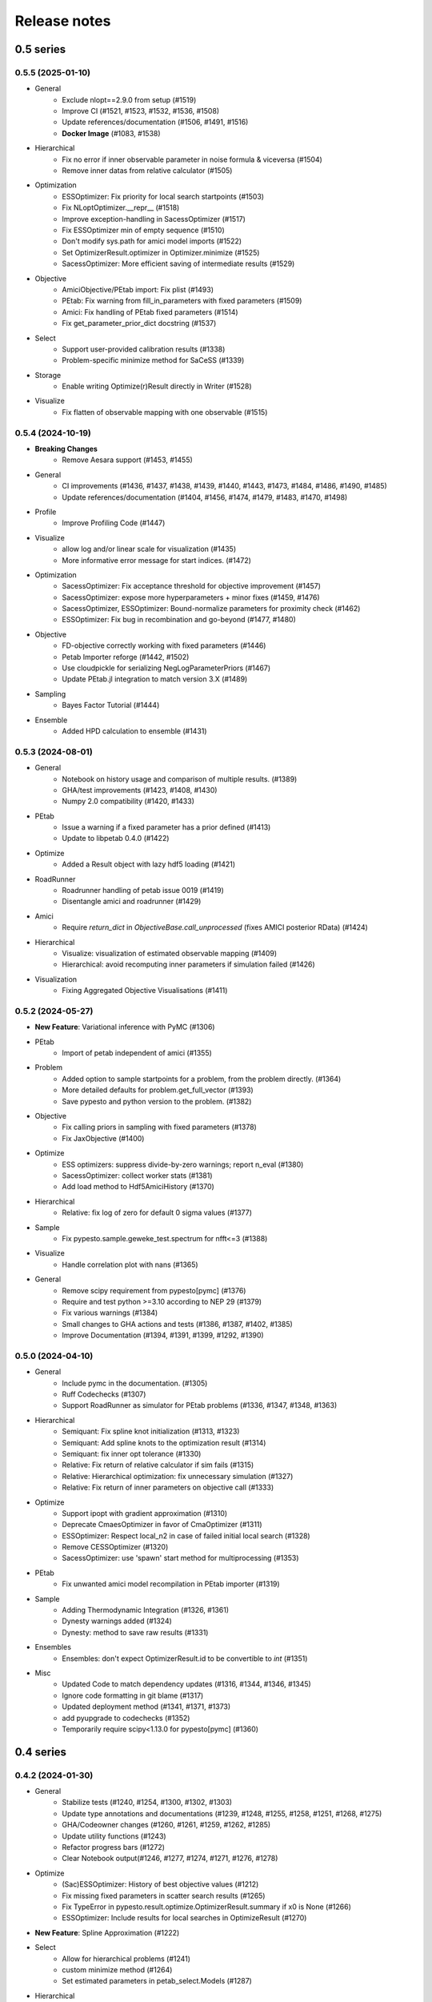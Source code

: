 Release notes
=============


0.5 series
..........


0.5.5 (2025-01-10)
-------------------

- General
    - Exclude nlopt==2.9.0 from setup (#1519)
    - Improve CI (#1521, #1523, #1532, #1536, #1508)
    - Update references/documentation (#1506, #1491, #1516)
    - **Docker Image** (#1083, #1538)
- Hierarchical
    - Fix no error if inner observable parameter in noise formula & viceversa (#1504)
    - Remove inner datas from relative calculator (#1505)
- Optimization
    - ESSOptimizer: Fix priority for local search startpoints (#1503)
    - Fix NLoptOptimizer.__repr__ (#1518)
    - Improve exception-handling in SacessOptimizer (#1517)
    - Fix ESSOptimizer min of empty sequence (#1510)
    - Don't modify sys.path for amici model imports (#1522)
    - Set OptimizerResult.optimizer in Optimizer.minimize (#1525)
    - SacessOptimizer: More efficient saving of intermediate results (#1529)
- Objective
    - AmiciObjective/PEtab import: Fix plist (#1493)
    - PEtab: Fix warning from fill_in_parameters with fixed parameters (#1509)
    - Amici: Fix handling of PEtab fixed parameters (#1514)
    - Fix get_parameter_prior_dict docstring (#1537)
- Select
    - Support user-provided calibration results (#1338)
    - Problem-specific minimize method for SaCeSS (#1339)
- Storage
    - Enable writing Optimize(r)Result directly in Writer (#1528)
- Visualize
    - Fix flatten of observable mapping with one observable (#1515)


0.5.4 (2024-10-19)
-------------------

- **Breaking Changes**
    - Remove Aesara support (#1453, #1455)
- General
    - CI improvements (#1436, #1437, #1438, #1439, #1440, #1443, #1473, #1484, #1486, #1490, #1485)
    - Update references/documentation (#1404, #1456, #1474, #1479, #1483, #1470, #1498)
- Profile
    - Improve Profiling Code (#1447)
- Visualize
    - allow log and/or linear scale for visualization (#1435)
    - More informative error message for start indices. (#1472)
- Optimization
    - SacessOptimizer: Fix acceptance threshold for objective improvement (#1457)
    - SacessOptimizer: expose more hyperparameters + minor fixes (#1459, #1476)
    - SacessOptimizer, ESSOptimizer: Bound-normalize parameters for proximity check (#1462)
    - ESSOptimizer: Fix bug in recombination and go-beyond (#1477, #1480)
- Objective
    - FD-objective correctly working with fixed parameters (#1446)
    - Petab Importer reforge (#1442, #1502)
    - Use cloudpickle for serializing NegLogParameterPriors (#1467)
    - Update PEtab.jl integration to match version 3.X (#1489)
- Sampling
    - Bayes Factor Tutorial (#1444)
- Ensemble
    - Added HPD calculation to ensemble (#1431)


0.5.3 (2024-08-01)
-------------------

* General
	* Notebook on history usage and comparison of multiple results. (#1389)
	* GHA/test improvements (#1423, #1408, #1430)
	* Numpy 2.0 compatibility (#1420, #1433)
* PEtab
	* Issue a warning if a fixed parameter has a prior defined (#1413)
	* Update to libpetab 0.4.0 (#1422)
* Optimize
    * Added a Result object with lazy hdf5 loading (#1421)
* RoadRunner
	* Roadrunner handling of petab issue 0019 (#1419)
	* Disentangle amici and roadrunner (#1429)
* Amici
	* Require `return_dict` in `ObjectiveBase.call_unprocessed` (fixes AMICI posterior RData) (#1424)
* Hierarchical
	* Visualize: visualization of estimated observable mapping (#1409)
	* Hierarchical: avoid recomputing inner parameters if simulation failed (#1426)
* Visualization
	* Fixing Aggregated Objective Visualisations (#1411)


0.5.2 (2024-05-27)
-------------------

* **New Feature**: Variational inference with PyMC (#1306)
* PEtab
    * Import of petab independent of amici (#1355)
* Problem
    * Added option to sample startpoints for a problem, from the problem directly. (#1364)
    * More detailed defaults for problem.get_full_vector (#1393)
    * Save pypesto and python version to the problem. (#1382)
* Objective
    * Fix calling priors in sampling with fixed parameters (#1378)
    * Fix JaxObjective (#1400)
* Optimize
    * ESS optimizers: suppress divide-by-zero warnings; report n_eval (#1380)
    * SacessOptimizer: collect worker stats (#1381)
    * Add load method to Hdf5AmiciHistory (#1370)
* Hierarchical
    * Relative: fix log of zero for default 0 sigma values (#1377)
* Sample
    * Fix pypesto.sample.geweke_test.spectrum for nfft<=3 (#1388)
* Visualize
    * Handle correlation plot with nans (#1365)
* General
    * Remove scipy requirement from pypesto[pymc] (#1376)
    * Require and test python >=3.10 according to NEP 29 (#1379)
    * Fix various warnings (#1384)
    * Small changes to GHA actions and tests (#1386, #1387, #1402, #1385)
    * Improve Documentation (#1394, #1391, #1399, #1292, #1390)


0.5.0 (2024-04-10)
-------------------

* General
    * Include pymc in the documentation. (#1305)
    * Ruff Codechecks (#1307)
    * Support RoadRunner as simulator for PEtab problems (#1336, #1347, #1348, #1363)
* Hierarchical
   * Semiquant: Fix spline knot initialization (#1313, #1323)
   * Semiquant: Add spline knots to the optimization result (#1314)
   * Semiquant: fix inner opt tolerance (#1330)
   * Relative: Fix return of relative calculator if sim fails (#1315)
   * Relative: Hierarchical optimization: fix unnecessary simulation (#1327)
   * Relative: Fix return of inner parameters on objective call (#1333)
* Optimize
   * Support ipopt with gradient approximation (#1310)
   * Deprecate CmaesOptimizer in favor of CmaOptimizer (#1311)
   * ESSOptimizer: Respect local_n2 in case of failed initial local search (#1328)
   * Remove CESSOptimizer (#1320)
   * SacessOptimizer: use 'spawn' start method for multiprocessing (#1353)
* PEtab
   * Fix unwanted amici model recompilation in PEtab importer (#1319)
* Sample
   * Adding Thermodynamic Integration (#1326, #1361)
   * Dynesty warnings added (#1324)
   * Dynesty: method to save raw results (#1331)
* Ensembles
   * Ensembles: don't expect OptimizerResult.id to be convertible to `int` (#1351)
* Misc
   * Updated Code to match dependency updates (#1316, #1344, #1346, #1345)
   * Ignore code formatting in git blame (#1317)
   * Updated deployment method (#1341, #1371, #1373)
   * add pyupgrade to codechecks (#1352)
   * Temporarily require scipy<1.13.0 for pypesto[pymc] (#1360)


0.4 series
..........


0.4.2 (2024-01-30)
-------------------

* General
    * Stabilize tests (#1240, #1254, #1300, #1302, #1303)
    * Update type annotations and documentations (#1239, #1248, #1255, #1258, #1251, #1268, #1275)
    * GHA/Codeowner changes (#1260, #1261, #1259, #1262, #1285)
    * Update utility functions (#1243)
    * Refactor progress bars (#1272)
    * Clear Notebook output(#1246, #1277, #1274, #1271, #1276, #1278)
* Optimize
    * (Sac)ESSOptimizer: History of best objective values (#1212)
    * Fix missing fixed parameters in scatter search results (#1265)
    * Fix TypeError in pypesto.result.optimize.OptimizerResult.summary if x0 is None (#1266)
    * ESSOptimizer: Include results for local searches in OptimizeResult (#1270)
* **New Feature**: Spline Approximation (#1222)
* Select
    * Allow for hierarchical problems (#1241)
    * custom minimize method (#1264)
    * Set estimated parameters in petab_select.Models (#1287)
* Hierarchical
    * Log space startpoint sampling (#1242)
    * Support for box constraints on offset and scaling parameters (#1238)
    * restructuring and add relative to InnerCalculatorCollector (#1245)
    * Semiquantitative: Robust regularization calculation (#1297)
* History
    * Support pathlib.Path for result/history files (#1247)
    * Extended Amici history (#1263)
* Visualize
    * Fix time trajectories for hierarchical problems (#1213)
    * Fix hierarchical parameter plotting for all optimizers (#1244)
    * Sacess history plot (#1250)
* Objective
    * Fix PEtab.jl version to before 2.5.0 (temporarily) (#1256)
* PEtab
    * Enable Importer passing verbose to create_model (#1269)
    * PetabImporter: version-specific amici model directories (#1283)
* Problem
    * Problem: add inner problem names, bounds and hierarchical flag (#1282)
    * Use warnings.warn instead of logging.warn when loading Problem from HDF5 without an Objective (#1253)
* Ensemble
    * EnsemblePrediction: remove "no predictor" warning (#1293)


0.4.1 (2023-12-05)
-------------------

* General
    * Documentation (#1214, #1227, #1223, #1230, #1229)
    * Update code to avoid deprecations and warnings (#1217, #1219)
    * Updated codeownership (#1232, #1233)
    * Update Citation (#1221)
    * Improved Testing (#1218, #1216, #1231)
* History:
    * Enable converting MemoryHistory to Hdf5History (#1211)
* Profile:
    * Code simplification and other clean up (#1225)
    * Fix incorrect indexing in `pypesto.profile.profile_next_guess.get_reg_polynomial` (#1226)
* Optimize
    * Warnings for scipy together with laplace prior (#1228)
* Visualization:
    * Skip the history trace, if trace is empty. Occurs for infinite initial values. (#1234)
* Ensemble
    * Fix Ensemble.from_optimization_endpoints (#1237)


0.4.0 (2023-11-22)
-------------------

* General
    * Documentation (#1140, #1146, #1152, #1149, #1192)
    * Updated Jupyter Notebooks (#1141)
    * Update code to avoid deprecations/warnings (#1158, #1184)
    * Updated maintainers and codeownership (#1171, #1170)
    * Improve tests and GHA (#1178, #1185, #1188, #1190, #1193, #1199, #1198, #1197, #1208)
* Profile:
    * Fix problem overwrite of profiling (#1153)
    * Add warning, trying to profile fixed parameter (#1155)
    * ProfileOptions: add some basic integrity checking (#1163)
    * Fix pypesto.profile.parameter_profile incorrectly assuming symmetric bounds (#1166)
    * Improve pypesto/profile/profile_next_guess.py (#1167)
    * Parameter profile: retry optimization in case of failure (#1168)
    * Fix incorrect types in pypesto.result.profile.ProfilerResult (#1210)
* Problem:
    * Add/forward startpoint_kwargs in PetabImporter.create_problem (#1135)
    * Support valid AMICI noise distributions that are invalid in PEtab (#1157)
    * Fix startpoint sampling for PEtab-derived problems with fixed parameters (#1169)
* Optimize
    * Log traceback in case of exceptions during optimizations (#1156)
    * Saccess optimizer improvements (#1177, #1187, #1194, #1195, #1201, #1202, #1204)
    * ESS optimizer improvements (#1176, #1181, #1182)
    * Fix check for allow_failed_starts (#1180)
    * Handle message and exitflag in histories (#1203)
    * Fix indexing error for 0-dimensional HDF5 datasets (#1206)
* Hierarchical:
    * Fix HierarchicalAmiciCalculator.__call__ not setting 'hess' in result (#1161)
* Visualization:
    * Fix legend argument checking for waterfall/parameter/history plots (#1139)
    * Fix waterfall start indices for multiple results (#1200)


0.3 series
..........


0.3.3 (2023-10-19)
-------------------

* Visualize:
    * Get optimization result by id (#1116)
* Storage:
    * allow "{id}" in history storage filename (#1118)
* Objective:
    * adjusted PEtab.jl syntax to new release (#1128, #1131)
    * Documentation on PEtab importer updated (#1126)
* Ensembles
    * Additional option for cutoff calculation (#1124)
    * Ensembles from optimization endpoints now only takes free parameters (#1130)
* General
    * Added How to Cite (#1125)
    * Additional summary option (#1134)
    * Speed up base tests (#1127)


0.3.2 (2023-10-02)
-------------------

* Visualize:
    * Restrict fval magnitude in waterfall with order_by_id (#1090)
    * Hierarchical parameter plot fix (#1106)
    * Fix y-limits on waterfall (#1109)
* Sampling:
    * Use cloudpickle for pickling dynesty sampler (#1094)
* Optimize
    * Small fix on hierarchical initialise (#1095)
    * Fix startpoint sampling for hierarchical optimization (#1105)
    * SacessOptimizer: retry reading, delay deleting (#1110)
    * SacessOptimizer: Fix logging with multiprocessing (#1112)
    * SacessOptimizer: tmpdir option (#1115)
* Storage:
    * fix storage (#1099)
* Examples
    * Notebook on differences (#1098)
* Problem
    * Add startpoint_method to Problem (#1093)
* General
    * Added new entry to bib (#1100)
    * PetabJL integration (#1089)
    * Other platform tests (#1113)
    * Dokumentation fixes (#1120)
    * Updated CODEOWNER (#1123)


0.3.1 (2023-06-22)
------------------

* Visualize:
    * Parameter plot w/ hier. pars, noise estimation for splines (#1061)
* Sampling:
    * AdaptiveMetropolis failure fix for bounded priors (#1065)
* Ensembles
    * Speed up Ensemble from History (#1063)
* PEtab support:
    * Support for petab 0.2.x (#1073)
    * Remove PetabImporterPysb #1082)
* Objective
    * AggregatedObjective: objective-specific kwargs for call_unprocessed (#1068)
* Select
    * Use predecessor stored in file (#1059)
    * support petab-select version 0.1.8 (#1070)
* Examples
    * Synthetic data: update for libpetab-python v0.2.0 (#1060)
    * Fix error in sampling_diagnostics which led to test failure(#1092)
* General
    * Test fixes (#1064)
    * Fix numpy DeprecationWarnings (#1076)
    * GHA: Fix deprecation warnings (#1075)
    * Fixed bug on existing file and no overwrite (#1046)
    * Fix error in bound checking (#1081)


0.3.0 (2023-05-02)
------------------

New functionalities compared to 0.2.0:

* **New supported data types for parameter estimation:**
    * ordinal data
    * censored data
    * unbounded parameter optimization
* **New optimization approaches:**
    * Hierarchical optimization
    * Spline approximation
* **New optimizers**: CMA-ES, Enhanced Scatter Search, Fides, NLopt, SACESS, SciPy Differential Evolution
* **New samplers:** Emcee, Dynesty, Pymc v4
* **New Objectives:** Aesara objective, Julia objective, Jax objective
* **Ensemble analysis**
* **Model selection**
* **Predictions**
* **Hdf5 Storage**

Not supported functionalities and versions compared to 0.2.0:

* **Removed Python 3.8 and older support**
* **Pymc (v3)**
* **Removed Theano objective**
* **Changed parameter indexing from boolean to int in profiling routines**


0.2 series
..........


0.2.17 (2023-05-02)
-------------------

* Optimize:
    * Parameter estimation from ordinal data (#971)
    * Parameter estimation from nonlinear-monotone data using spline approximation (#1028)
    * Parameter estimation using censored data (#1041)
    * Fix optimizer start point handling. (#1027)
    * Add option to summary to print full or reduced vectors. (#1040, #1045)
* Sampling:
    * Dynesty sampler parallelization: changed the nested loglikelihood function to a class method (#1037)
    * Dynesty sampler docs (#1039)
* Engine
    * Allow custom multiprocessing context (#1032)
* General
    * Updated example notebooks (#1050, #1026, #1051, #1056)
    * Refactor docs (#1052)
    * Update Dockerfile (#1034)
    * proper bound handling for x_guesses (#1029)
    * Updated to flake8 standards (#1042, #1049)
    * Removed Python 3.8 support according to NEP29 (#1056)


0.2.16 (2023-02-23)
-------------------

* Optimize:
    * sacess optimizer (#988, #997)
    * Warn only once if using ineffiecient objective settings (#996)
    * Hierarchical Optimization (#1006)
    * Fix cma documentation (#987)
* Petab
    * Improvement to create_startpoint_method() (#1018)
* Sampling:
    * Dynesty sampler (#1002)
    * Fix test/sample/test_sample.py::test_samples_cis failures (#1004)
* Visualization:
    * Fix misuse of start indices in waterfall plot (#1000)
    * Fix large function values in clustering for visualizations (#999)
    * parameter correlation diverging color scheme (#1009)
    * Optimization Parameter scatter plot (#1015)
* Profiling:
    * added option to profile the whole parameter bounds. (#1014)
* General
    * Add CODEOWNERS (#1001)
    * Add list of publications using pypesto (#1008)
    * allow passing results to __init__  of pypesto.Result (#998)
    * Updated flake8 to ignore Error B028 from bugbear until support for python 3.8 runs out. (#1005)
    * black update (#1010)
    * Doc typo fixes (#995)
    * Doc: Install amici on RTD (#1016)
    * Add getting_started notebook (#1023)
    * remove alernative formats build (#1022)


0.2.15 (2022-12-21)
-------------------

* Optimize:
    * Add an Enhanced Scatter Search optimizer (#941, #972)
    * Cooperative enhanced scatter search (#954)
    * Hierarchical optimization (#952, #975 )
    * Allow scipy optimizer to use fun with integrated grad (#979)
* Sampling:
    * Remove fixed parameters from pymc sampling (#951)
    * emcee sampler: initialize walkers near optimum (#961)
    * dynesty Sampler (#963)
    * Fix pymc>=5 aesara/pytensor issues (#983)
* Visualization:
    * Multi-result waterfall plot (#966)
    * Model fit visualization: use problem.objective to simulate, instead of AMICI directly (#969)
    * Unfix matplotlib version (#977)
    * Plot measurements in sampling_prediction_trajectories (#976)
* Objective definition:
    * Support for jax objectives (#986)
* General
    * Fix license_file SetuptoolsDeprecationWarning (#965)
    * Remove benchmark-models-petab requirement (#964)
    * Github Actions(#958, #989 )
    * Fix typehint for problem.x_priors_defs (#962)
    * Fix tox4-related issues (#981)
    * Fix AMICI deprecation warning (#956)
    * Add pypesto.visualize.model_fit to API doc (#991)
    * Exclude numpy==1.24.0 (#993)


0.2.14 (2022-10-25)
-------------------

* Ensembles:
    * Save and load weights and sigmay (#876)
    * Define relative cutoff (#855)
* PEtab:
    * Pass problem kwargs via petab importer (#874)
    * Use `benchmark-models-petab` instead of manual download (#915)
    * Use fake RData in in prediction_to_petab_measurement_df (#925)
* Optimize:
    * Fides: Include message according to exitflag (#878)
* Sampling:
    * Added Pymc v4 Sampler (#818, #944, #948)
* Visualization:
    * Fix waterfall plot limits for non-offsetted log-plots (#891)
    * Plot unflattened model fit from flattened PEtab problems (#914)
    * Added the offset value to waterfall plot for better intuitive understanding (#910, #945)
    * Visualize parameter correlation (#888)
* History and storage:
    * Fix history-result reconstruction mismatch (#902)
    * Move history to own module (#903)
    * Remove chi2, schi2 except for history convenience function (#904)
    * Clean up history hierarchy (#908)
    * Fix `read_result` with history (#907)
    * Improve hdf5 history file lock (#909, #921)
    * Fix message in `check_overwrite` (#894)
    * Deactivate automatic saving (#930, #932)
    * Allow problem=None in read_result_from_file (#936)
    * Remove superfluous get_or_create_group (#937)
    * Extract read_history_from_file from read_result_from_file (#939)
    * Select: use model ID in save postprocessor filename, by default (#943)
* Select:
    * Clean up use of `minimize_options` in model problem (#918)
    * User-supplied method to produce pyPESTO problem (#884)
    * Report, and binary model ID post-processors (#900)
    * Move method.py functionalities to ui.py in petab_select (#919)
* Objective and Result:
    * Julia objective (#927)
    * Fix set of keys to aggregate results in aggregated objective (#883)
    * Nicer `OptimizeResult.summary` (#895, #916, #935, #942, )
    * Fix disjoint IDs check in `OptimizerResult.append` (#922)
    * Fix OptimizeResult pickling (#953)
* General:
    * Remove version from `CITATION.cff` (#887)
    * Fix CI and docs (#892, #893)
    * Literal typehints for `mode` (#899)
    * Fix pandas deprecation warning (#896)
    * Document NEP 29 (time-window based python support) (#905)
    * Fix `get_for_key` deprecation warning (#906)
    * Fix multiple warnings from existing AMICI model (#912)
    * Fix warning from AMICI fixed overrides (#912)
    * Fix flaky test `CRFunModeHistoryTest.test_trace_all` (#917)
    * Fix novel B024 ABC without abstract methods (#923)
    * Improve API docs and add overview notebook (#911)
    * Fix typos (#926)
    * Fix julia tests (#929, #933)
    * Fix flaky test_mpipoolengine (#938)
    * More informative test IDs in test_optimize (#940)
    * Speed-up import via lazy imports (#946)


0.2.13 (2022-05-24)
-------------------

* Ensembles:
    * Added standard deviation to ensemble prediction plots (#853)
* Storage
    * Distinguish between scalar and vector values in Hdf5History._get_hdf5_entries (#856)
    * Fix hdf5 history overwrite (#861)
    * Updated optimization storage format. Made attributes explicit. (#863)
    * Added problem to result from read_results_from_file (#862)
* General
    * Various additions to Optimize(r)Result summary method (#859, #865, #866, #867)
    * Fixed optimizer history fval offset (#834)
    * Updated the profile, minimize, sample and added overwrite as argument. (#864)
    * Fixed y-labels in pypesto.visualize.optimizer_history (#869)
    * Created show_bounds, to display proper sampling scatter plots. (#868)
    * Enabled saving messages and exit flags in hdf5 history in case of finished run (#873)
    * Select: use objective function evaluation time as optimization time for models with no estimated parameters (#872)
    * removed checking for equality and checking for np.allclose in test_aesara (#877)


0.2.12 (2022-04-11)
-------------------

* AMICI:
    * Update to renamed steady state sensitivity modes (#843)
    * Set amici.Solver.setReturnDataReportingMode (#835)
    * Optimize `pypesto/objective/amici_util.py::par_index_slices` (#845)
    * Remove Solver.getPreequilibration (#830)
    * fix n_res size for error output with parameter dependent sigma (#812)
    * PetabImporter: Auto-regenerate AMICI models in case of version mismatch (#848)
* Pymc3
    * Disable Pymc3 Sampler tests (#831)
*  Visualizations:
    * Waterfall zoom (#808)
    * Reverse opacities of colors in prediction trajectories plots(#838)
    * Model fit plots (#850)
* OptimizeResult:
    * Summary method (#816)
    * Append method for OptimizeResult (#815)
    * added __getattr__ function to OptimizeResult (#802)
* General:
    * disable progress bar in tests (#799)
    * Make Fides work with objectives, that do not have a hessian (#807)
    * removed ftol in favor of tol (#803)
    * Fix pyPESTO Select test; Update to stable black version (#810)
    * Fix id assignment in case of large number of starts (#825)
    * Temporarily fix jinja2 version (#826)
    * Upgrade black to be compatible with latest click (#829)
    * Fix wrong link in doc/example/hdf5_storage.ipynb (#827)
    * Mark test/base/test_prior.py::test_mode as flaky (#833)
    * Custom methods for autosave filenames (#822)
    * fix saving ensemble predictions to hdf5 (#840)
    * Upgrade nbQA to 1.3.1 (#846)
    * Replaced constantParameters with constant_parameters in notebook (#852)


0.2.11 (2022-01-11)
-------------------

* Model selection (#397):
    * Automated model selection with forward/backward/brute force methods and
      AIC/AICc/BIC criteria
    * Much functionality (methods, criteria, model space, problem
      specification) via `PEtab Select <https://github.com/PEtab-dev/petab_select>`
    * Plotting routines
    * `Example notebook <https://github.com/ICB-DCM/pyPESTO/blob/main/doc/example/model_selection.ipynb>`
    * Model calibration postprocessors
    * Select first model that improves on predecessor model
    * Use previous MLE as startpoint
    * Tests

* AMICI:
    * Maintain model settings when pickling for multiprocessing (#747)

* General:
    * Apply nbqa black and isort to auto-format all notebooks via
      pre-commit hook (#794)
    * Apply black formatting via pre-commit hook (#796)
    * Require Python >= 3.8 (#795)
    * Fix various warnings (#778)
    * Minor fixes (#792)


0.2.10 (2022-01-06)
-------------------

* AMICI:
    * Make AMICI objective report only what is being asked for (#777)

* Optimization:
    * (Breaking) Refactor startpoint generation with clear assignments;
      allow checking gradients (#769)
    * (Breaking) Prioritize history vs optimize result (#775)

* Storage:
    * Fix loading empty history and result generation from multiple
      histories (#764)
    * Fix autosave function for single-core (#770)
    * Fix potential autosave overwriting and typehints (#772)
    * Allow loading of partial results from history file (#783)

* CI:
    * Compile AMICI models without gradients in test suite (#774)

* General:
    * (Breaking) Create result sub-module; shift storage+result related
      functionality (#784)
    * Fix finite difference constant mode (#786)
    * Refactor ensemble module (#788)
    * Introduce general C constants file (#788)
    * Apply isort for automatic imports formatting (#785)
    * Reduce run log output (#789)
    * Various minor fixes (#765, #766, #768, #771)


0.2.9 (2021-11-03)
------------------

* General:
    * Automatically save results (#749)
    * Update all docstrings to numpy standard (#750)
    * Add Google Colab and nbviewer links to all notebooks for online
      execution (#758)
    * Option to not save hess and sres in result (#760)
    * Set minimum supported python version to 3.7 (#755)

* Visualization:
    * Parameterize start index in optimized model fit (#744)


0.2.8 (2021-10-28)
------------------

* PEtab:
    * Use correct measurement column name in `rdatas_to_simulation_df` (#721)
    * Visualize optimized model fit via PEtab problem (#725)
    * Un-ignore observable scaling tests (#742)
    * New function to plot model trajectory with custom time points (#739)

* Optimization:
    * OOD Refactor startpoint generation (#732)
    * Update to fides 0.6.0 (#733)
    * Correctly report FVAL vs CHI2 values in fides (#741)

* Ensemble:
    * Option for using weighted ensemble means (#702)
    * Default names and bounds for `Ensemble.from_sample` (#730)

* Storage:
    * Load optimization result from HDF5 history (#726)

* General:
    * Enable use of priors with least squares optimizers (#745)
    * Add temporary CITATION.cff file (#734)
    * Regular scheduled CI runs (#754)
    * Allow to not copy objective in problem (#756)

* Fixes:
    * Fix non-exported visualization in notebook (#729)
    * Mark some more tests as flaky (#704)
    * Fix minor data type and OOD issues in parameter and waterfall plots
      (#731)


0.2.7 (2021-07-30)
------------------

* Finite Differences:
    * Adaptive finite differences (#671)
    * Add helper function for checking gradients of objectives (#690)
    * Small bug fixes (#711, #714)

* Storage:
    * Store representation of the objective (#669)
    * Minor fixes in HDF5 history (#679)
    * HDF5 reader for ensemble predictions (#681)
    * Update storage demo jupyter notebook (#699)
    * Option to trim trace to be monotonically decreasing (#705)

* General:
    * Improved tests and bug fixes of validation intervals (#676, #685)
    * Add input file validation via PEtab linter for PEtab import (#678)
    * Remove default values from docstring (#680)
    * Minor fixes/improvements of ensembles (#687, #688)
    * Fix sorting of optimization values including `NaN` values (#691)
    * Specify axis limits for plotting (#693)
    * Minor fixes in visualization (#696)
    * Add installation option `all_optimizers` (#695)
    * Improve installation documentation (#689)
    * Update `pysb` and `BNG` version on GitHub Actions (#697)
    * Bug fix in steady state guesses (#715)


0.2.6 (2021-05-17)
------------------

* Objective:
    * Basic finite differences (#666)
    * Fix factor 2 in res/fval values (#619)

* Optimization:
    * Sort optimization results when appending (#668)
    * Read optimizer result from HDF5 (previously only CSV) (#663)

* Storage:
    * Load ensemble from HDF5 (#640)

* CI:
    * Add flake8 checks as pre-commit hook (#662)
    * Add efficient biological conversion reaction test model (#619)

* General:
    * No automatic import of the predict module (#657)
    * Assert unique problem parameter names (#665)
    * Load ensemble from optimization result with and without history usage
      (#640)
    * Calculate validation profile significance (#658)
    * Set pypesto screen logger to "INFO" by default (#667)

* Minor fixes:
    * Fix axis variable overwriting in `visualize.sampling_parameter_traces`
      (#665)


0.2.5 (2021-05-04)
------------------

* Objectives:
    * New Aesara objectve (#623, #629, #635)

* Sampling:
    * New Emcee sampler (#606)
    * Fix compatibility to new Theano version (#650)

* Storage:
    * Improve hdf5 storage documentation (#612)
    * Hdf5 history for MultiProcessEngine (#650)
    * Minor fixes (#637, #638, #645, #649)

* Visualization:
    * Fix bounds of parameter plots (#601)
    * Fix waterfall plots with multiple results (#611)

* CI:
    * Move CI tests on GitHub Actions to python 3.9 (#598)
    * Add issue template (#604)
    * Update BionetGen Link (#630)
    * Introduce project.toml (#634)

* General:
    * Introduce progress bar for optimization, profiles and ensembles (#641)
    * Extend gradient checking functionality (#644)

* Minor fixes:
    * Fix installation of ipopt (#599)
    * Fix Zenodo link (#601)
    * Fix duplicates in documentation (#603)
    * Fix least squares optimizers (#617 #631 #632)
    * Fix trust region options (#616)
    * Fix slicing for new AMICI release (#621)
    * Refactor and document latin hypercube sampling (#647)
    * Fix missing SBML name in PEtab import (#648)


0.2.4 (2021-03-12)
------------------

* Ensembles/Sampling:
    * General ensemble analysis, visualization, storage (#557, #565, #568)
    * Calculate and plot MCMC parameter and prediction CIs via ensemble
      definition, parallelize ensemble predictions (#490)

* Optimization:
    * New optimizer: SciPy Differential Evolution (#543)
    * Set fides default to hybrid (#578)

* AMICI:
    * Make `guess_steadystate` less restrictive (#561) and have a more
      intuitive default behavior (#562, #582)
    * Customize time points (#490)

* Storage:
    * Save HDF5 history with SingleCoreEngine (#564)
    * Add read/write function for whole results (#589)

* Engines:
    * MPI based distributed parallelization (#542)

* Visualization:
    * Speed up waterfall plots by resizing scales only once (#577)
    * Change waterfall default offset to 1 - minimum (#593)

* CI:
    * Move GHA CI tests to pull request level for better cooperability (#574)
    * Streamline test environments using tox and pre-commit hooks (#579)
    * Test profile and sampling storage (#585)
    * Update for Ubuntu 20.04, add rerun on failure (#587)

* Minor fixes (release notes #558, nlop tests #559, close files #495,
  visualization #554, deployment #560, flakiness #570,
  aggregated deepcopy #572, respect user-provided offsets #576,
  update to SWIG 4 #591, check overwrite in profile writing #566)


0.2.3 (2021-01-18)
------------------

* New optimizers:
    * FIDES (#506, #503 # 500)
    * NLopt (#493)

* Extended PEtab support:
    * PySB import (#437)
    * Support of PEtab's initializationPriors (#535)
    * Support of prior parameterScale{Normal,Laplace}  (#520)
    * Example notebook for synthetic data generation (#482)

* General new and improved functionality:
    * Predictions (#544)
    * Move tests to GitHub Actions (#524)
    * Parallelize profile calculation (#532)
    * Save `x_guesses` in `pypesto.problem` (#494)
    * Improved finite difference gradients (#464)
    * Support of unconstrained optimization (#519)
    * Additional NaN check for fval, grad and hessian (#521)
    * Add sanity checks for optimizer bounds (#516)

* Improvements in storage:
    * Fix hdf5 export of optimizer history (#536)
    * Fix reading `x_names` from hdf5 history (#528)
    * Storage does not save empty arrays (#489)
    * hdf5 storage sampling (#546)
    * hdf5 storage parameter profiles (#546)

* Improvements in the visualization routines:
    * Plot parameter values as histogram (#485)
    * Fix y axis limits in waterfall plots (#503)
    * Fix color scheme in visualization (#498)
    * Improved visualization of optimization results (#486)

* Several small bug fixes (#547, #541, #538, #533, #512, #508)


0.2.2 (2020-10-05)
------------------

* New optimizer: CMA-ES (#457)
* New plot: Optimizer convergence summary (#446)

* Fixes in visualization:
    * Type checks for reference points (#460)
    * y_limits in waterfall plots with multiple results (#475)
* Support of new amici release (#469)

* Multiple fixes in optimization code:
    * Remove unused argument for dlib optimizer (#466)
    * Add check for installation of ipopt (#470)
    * Add maxiter as default option of dlib (#474)

* Numpy based subindexing in amici_util (#462)
* Check amici/PEtab installation (#477)


0.2.1 (2020-09-07)
------------------

* Example Notebook for prior functionality (#438)
* Changed parameter indexing in profiling routines (#419)
* Basic sanity checking for parameter fixing (#420)

* Bug fixes in:
    * Displaying of multi start optimization (#430)
    * AMICI error output (#428)
    * Axes scaling/limits in waterfall plots (#441)
    * Priors (PEtab import, error handling) (#448, #452, #454)

* Improved sampling diagnostics (e.g. effective samples size) (#426)
* Improvements and bug fixes in parameter plots (#425)


0.2.0 (2020-06-17)
------------------

Major:

* Modularize import, to import optimization, sampling and profiling
  separately (#413)

Minor:

* Bug fixes in
    * sampling (#412)
    * visualization (#405)
    * PEtab import (#403)
    * Hessian computation (#390)

* Improve hdf5 error output (#409)
* Outlaw large new files in GitHub commits (#388)


0.1 series
..........


0.1.0 (2020-06-17)
------------------

Objective

* Write solver settings to stream to enable serialization for distributed
  systems (#308)

* Refactor objective function (#347)
    * Removes necessity for all of the nasty binding/undbinding in AmiciObjective
    * Substantially reduces the complexity of the AggregatedObjective class
    * Aggregation of functions with inconsistent sensi_order/mode support
    * Introduce ObjectiveBase as an abstract Objective class
    * Introduce FunctionObjective for objectives from functions

* Implement priors with gradients, integrate with PEtab (#357)
* Fix minus sign in AmiciObjective.get_error_output (#361)
* Implement a prior class, derivatives for standard models, interface with
  PEtab (#357)
* Use `amici.import_model_module` to resolve module loading failure (#384)

Problem

* Tidy up problem vectors using properties (#393)

Optimization

* Interface IpOpt optimizer (#373)

Profiles

* Tidy up profiles (#356)
* Refactor profiles; add locally approximated profiles (#369)
* Fix profiling and visualization with fixed parameters (#393)

Sampling

* Geweke test for sampling convergence (#339)
* Implement basic Pymc3 sampler (#351)
* Make theano for pymc3 an optional dependency (allows using pypesto without
  pymc3) (#356)
* Progress bar for MCMC sampling (#366)
* Fix Geweke test crash for small sample sizes (#376)
* In parallel tempering, allow to only temperate the likelihood, not the prior
  (#396)

History and storage

* Allow storing results in a pre-filled hdf5 file (#290)
* Various fixes of the history (reduced vs. full parameters, read-in from file,
  chi2 values) (#315)
* Fix proper dimensions in result for failed start (#317)
* Create required directories before creating hdf5 file (#326)
* Improve storage and docs documentation (#328)
* Fix storing x_free_indices in hdf5 result (#334)
* Fix problem hdf5 return format (#336)
* Implement partial trace extraction, simplify History API (#337)
* Save really all attributes of a Problem to hdf5 (#342)

Visualization

* Customizable xLabels and tight layout for profile plots (#331)
* Fix non-positive bottom ylim on a log-scale axis in waterfall plots (#348)
* Fix "palette list has the wrong number of colors" in sampling plots (#372)
* Allow to plot multiple profiles from one result (#399)

Logging

* Allow easier specification of only logging for submodules (#398)

Tests

* Speed up travis build (#329)
* Update travis test system to latest ubuntu and python 3.8 (#330)
* Additional code quality checks, minor simplifications (#395)


0.0 series
..........


0.0.13 (2020-05-03)
-------------------

* Tidy up and speed up tests (#265 and others).
* Basic self-implemented Adaptive Metropolis and Adaptive Parallel Tempering
  sampling routines (#268).
* Fix namespace sample -> sampling (#275).
* Fix covariance matrix regularization (#275).
* Fix circular dependency `PetabImporter` - `PetabAmiciObjective` via
  `AmiciObjectBuilder`, `PetabAmiciObjective` becomes obsolete (#274).
* Define `AmiciCalculator` to separate the AMICI call logic (required for
  hierarchical optimization) (#277).
* Define initialize function for resetting steady states in `AmiciObjective`
  (#281).
* Fix scipy least squares options (#283).
* Allow failed starts by default (#280).
* Always copy parameter vector in objective to avoid side effects (#291).
* Add Dockerfile (#288).
* Fix header names in CSV history (#299).

Documentation:

* Use imported members in autodoc (#270).
* Enable python syntax highlighting in notebooks (#271).


0.0.12 (2020-04-06)
-------------------

* Add typehints to global functions and classes.
* Add `PetabImporter.rdatas_to_simulation_df` function (all #235).
* Adapt y scale in waterfall plot if convergence was too good (#236).
* Clarify that `Objective` is of type negative log-posterior, for
  minimization (#243).
* Tidy up `AmiciObjective.parameter_mapping` as implemented in AMICI now
  (#247).
* Add `MultiThreadEngine` implementing multi-threading aside the
  `MultiProcessEngine` implementing multi-processing (#254).
* Fix copying and pickling of `AmiciObjective` (#252, #257).
* Remove circular dependence history-objective (#254).
* Fix problem of visualizing results with failed starts (#249).
* Rework history: make thread-safe, use factory methods, make context-specific
  (#256).
* Improve PEtab usage example (#258).
* Define history base contract, enabling different backends (#260).
* Store optimization results to HDF5 (#261).
* Simplify tests (#263).

Breaking changes:

* `HistoryOptions` passed to `pypesto.minimize` instead of `Objective` (#256).
* `GlobalOptimizer` renamed to `PyswarmOptimizer` (#235).


0.0.11 (2020-03-17)
-------------------

* Rewrite AmiciObjective and PetabAmiciObjective simulation routine to directly use
  amici.petab_objective routines (#209, #219, #225).
* Implement petab test suite checks (#228).
* Various error fixes, in particular regarding PEtab and visualization.
* Improve trace structure.
* Fix conversion between fval and chi2, fix FIM (all #223).



0.0.10 (2019-12-04)
-------------------

* Only compute FIM when sensitivities are available (#194).
* Fix documentation build (#197).
* Add support for pyswarm optimizer (#198).
* Run travis tests for documentation and notebooks only on pull requests (#199).


0.0.9 (2019-10-11)
------------------

* Update to AMICI 0.10.13, fix API changes (#185).
* Start using PEtab import from AMICI to be able to import constant species (#184, #185)
* Require PEtab>=0.0.0a16 (#183)


0.0.8 (2019-09-01)
------------------

* Add logo (#178).
* Fix petab API changes (#179).
* Some minor bugfixes (#168).


0.0.7 (2019-03-21)
------------------

* Support noise models in Petab and Amici.
* Minor Petab update bug fixes.


0.0.6 (2019-03-13)
------------------

* Several minor error fixes, in particular on tests and steady state.


0.0.5 (2019-03-11)
------------------

* Introduce AggregatedObjective to use multiple objectives at once.
* Estimate steady state in AmiciObjective.
* Check amici model build version in PetabImporter.
* Use Amici multithreading in AmiciObjective.
* Allow to sort multistarts by initial value.
* Show usage of visualization routines in notebooks.
* Various fixes, in particular to visualization.


0.0.4 (2019-02-25)
------------------

* Implement multi process parallelization engine for optimization.
* Introduce PrePostProcessor to more reliably handle pre- and
  post-processing.
* Fix problems with simulating for multiple conditions.
* Add more visualization routines and options for those (colors,
  reference points, plotting of lists of result obejcts)


0.0.3 (2019-01-30)
------------------

* Import amici models and the petab data format automatically using
  pypesto.PetabImporter.
* Basic profiling routines.


0.0.2 (2018-10-18)
------------------

* Fix parameter values
* Record trace of function values
* Amici objective to directly handle amici models


0.0.1 (2018-07-25)
------------------

* Basic framework and implementation of the optimization

